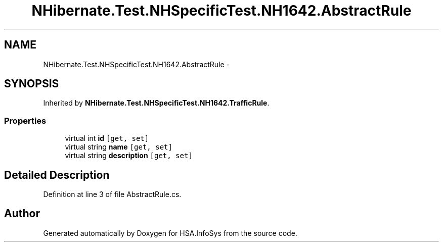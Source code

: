 .TH "NHibernate.Test.NHSpecificTest.NH1642.AbstractRule" 3 "Fri Jul 5 2013" "Version 1.0" "HSA.InfoSys" \" -*- nroff -*-
.ad l
.nh
.SH NAME
NHibernate.Test.NHSpecificTest.NH1642.AbstractRule \- 
.SH SYNOPSIS
.br
.PP
.PP
Inherited by \fBNHibernate\&.Test\&.NHSpecificTest\&.NH1642\&.TrafficRule\fP\&.
.SS "Properties"

.in +1c
.ti -1c
.RI "virtual int \fBid\fP\fC [get, set]\fP"
.br
.ti -1c
.RI "virtual string \fBname\fP\fC [get, set]\fP"
.br
.ti -1c
.RI "virtual string \fBdescription\fP\fC [get, set]\fP"
.br
.in -1c
.SH "Detailed Description"
.PP 
Definition at line 3 of file AbstractRule\&.cs\&.

.SH "Author"
.PP 
Generated automatically by Doxygen for HSA\&.InfoSys from the source code\&.
